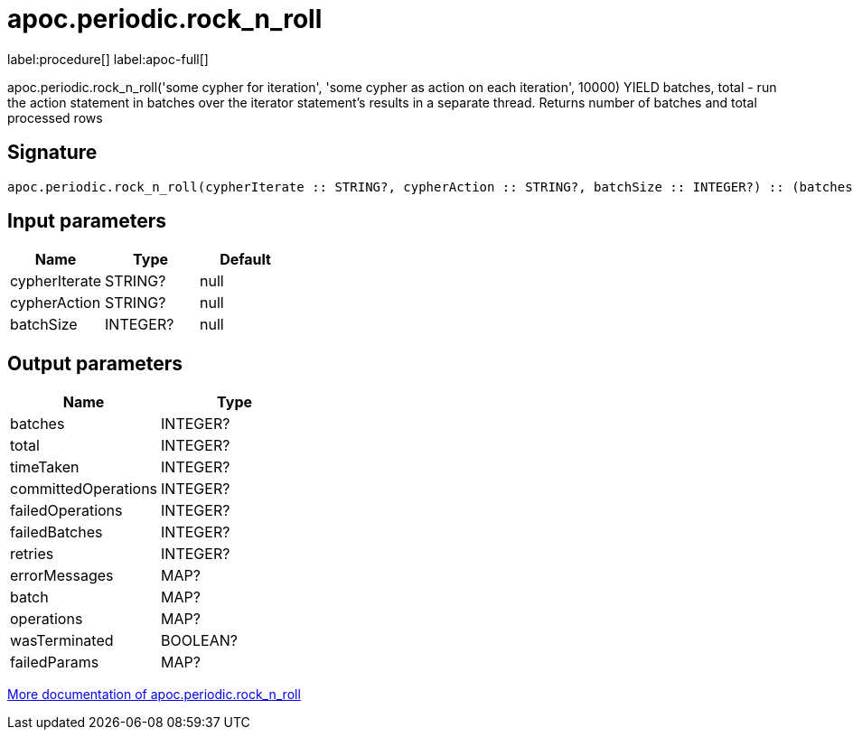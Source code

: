 ////
This file is generated by DocsTest, so don't change it!
////

= apoc.periodic.rock_n_roll
:description: This section contains reference documentation for the apoc.periodic.rock_n_roll procedure.

label:procedure[] label:apoc-full[]

[.emphasis]
apoc.periodic.rock_n_roll('some cypher for iteration', 'some cypher as action on each iteration', 10000) YIELD batches, total - run the action statement in batches over the iterator statement's results in a separate thread. Returns number of batches and total processed rows

== Signature

[source]
----
apoc.periodic.rock_n_roll(cypherIterate :: STRING?, cypherAction :: STRING?, batchSize :: INTEGER?) :: (batches :: INTEGER?, total :: INTEGER?, timeTaken :: INTEGER?, committedOperations :: INTEGER?, failedOperations :: INTEGER?, failedBatches :: INTEGER?, retries :: INTEGER?, errorMessages :: MAP?, batch :: MAP?, operations :: MAP?, wasTerminated :: BOOLEAN?, failedParams :: MAP?)
----

== Input parameters
[.procedures, opts=header]
|===
| Name | Type | Default 
|cypherIterate|STRING?|null
|cypherAction|STRING?|null
|batchSize|INTEGER?|null
|===

== Output parameters
[.procedures, opts=header]
|===
| Name | Type 
|batches|INTEGER?
|total|INTEGER?
|timeTaken|INTEGER?
|committedOperations|INTEGER?
|failedOperations|INTEGER?
|failedBatches|INTEGER?
|retries|INTEGER?
|errorMessages|MAP?
|batch|MAP?
|operations|MAP?
|wasTerminated|BOOLEAN?
|failedParams|MAP?
|===

xref::graph-updates/periodic-execution.adoc#periodic-rock-n-roll[More documentation of apoc.periodic.rock_n_roll,role=more information]

